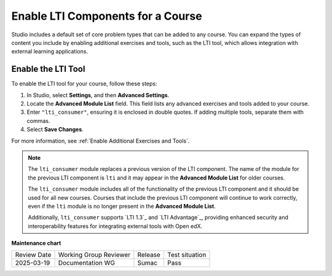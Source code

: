 .. _enable_lti_components:

Enable LTI Components for a Course
##################################

.. tags:: educator, how-to

Studio includes a default set of core problem types that can be added to
any course. You can expand the types of content you include by enabling
additional exercises and tools, such as the LTI tool, which allows integration
with external learning applications.

Enable the LTI Tool
====================

To enable the LTI tool for your course, follow these steps:

#. In Studio, select **Settings**, and then **Advanced Settings**.
#. Locate the **Advanced Module List** field. This field lists any advanced exercises and tools added to your course.
#. Enter ``"lti_consumer"``, ensuring it is enclosed in double quotes. If adding multiple tools, separate them with commas.
#. Select **Save Changes**.


For more
information, see :ref:`Enable Additional Exercises and Tools`.

.. note::
  The ``lti_consumer`` module replaces a previous version of the LTI component.
  The name of the module for the previous LTI component is ``lti`` and it may
  appear in the **Advanced Module List** for older courses.

  The ``lti_consumer`` module includes all of the functionality of the previous
  LTI component and it should be used for all new courses. Courses that include
  the previous LTI component will continue to work correctly, even if the
  ``lti`` module is no longer present in the **Advanced Module List**.

  Additionally, ``lti_consumer`` supports `LTI 1.3`_ and `LTI Advantage`_,
  providing enhanced security and interoperability features for integrating
  external tools with Open edX.

.. seealso::
 
 :ref:`About the LTI Component` (concept)

 :ref:`LTI Component Settings` (reference)

 :ref:`Set up an LTI 1_1 component` (how-to)

 :ref:`Set up an LTI 1_3 component` (how-to)

 :ref:`Enabling and using LTI Advantage features` (how-to)

**Maintenance chart**

+--------------+-------------------------------+----------------+--------------------------------+
| Review Date  | Working Group Reviewer        |   Release      |Test situation                  |
+--------------+-------------------------------+----------------+--------------------------------+
| 2025-03-19   |   Documentation WG            |     Sumac      |      Pass                      |
+--------------+-------------------------------+----------------+--------------------------------+
